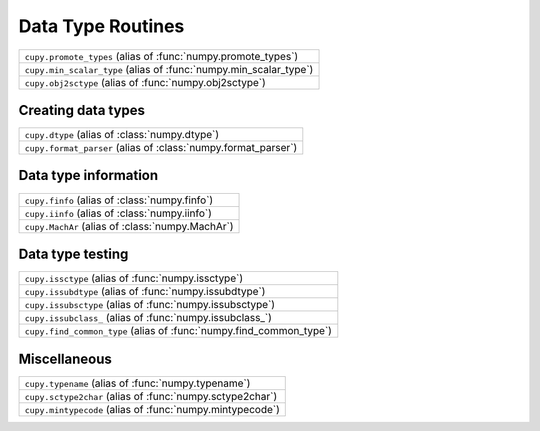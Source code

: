 Data Type Routines
==================

.. https://docs.scipy.org/doc/numpy/reference/routines.dtype.html

.. autosummary::
   :toctree: generated/
   :nosignatures:

   cupy.can_cast
   cupy.result_type
   cupy.common_type

.. csv-table::
   :align: left

   ``cupy.promote_types`` (alias of :func:`numpy.promote_types`)
   ``cupy.min_scalar_type`` (alias of :func:`numpy.min_scalar_type`)
   ``cupy.obj2sctype`` (alias of :func:`numpy.obj2sctype`)

Creating data types
-------------------

.. csv-table::
   :align: left

   ``cupy.dtype`` (alias of :class:`numpy.dtype`)
   ``cupy.format_parser`` (alias of :class:`numpy.format_parser`)

Data type information
---------------------

.. csv-table::
   :align: left

   ``cupy.finfo`` (alias of :class:`numpy.finfo`)
   ``cupy.iinfo`` (alias of :class:`numpy.iinfo`)
   ``cupy.MachAr`` (alias of :class:`numpy.MachAr`)

Data type testing
-----------------

.. csv-table::
   :align: left

   ``cupy.issctype`` (alias of :func:`numpy.issctype`)
   ``cupy.issubdtype`` (alias of :func:`numpy.issubdtype`)
   ``cupy.issubsctype`` (alias of :func:`numpy.issubsctype`)
   ``cupy.issubclass_`` (alias of :func:`numpy.issubclass_`)
   ``cupy.find_common_type`` (alias of :func:`numpy.find_common_type`)

Miscellaneous
-------------

.. csv-table::
   :align: left

   ``cupy.typename`` (alias of :func:`numpy.typename`)
   ``cupy.sctype2char`` (alias of :func:`numpy.sctype2char`)
   ``cupy.mintypecode`` (alias of :func:`numpy.mintypecode`)
